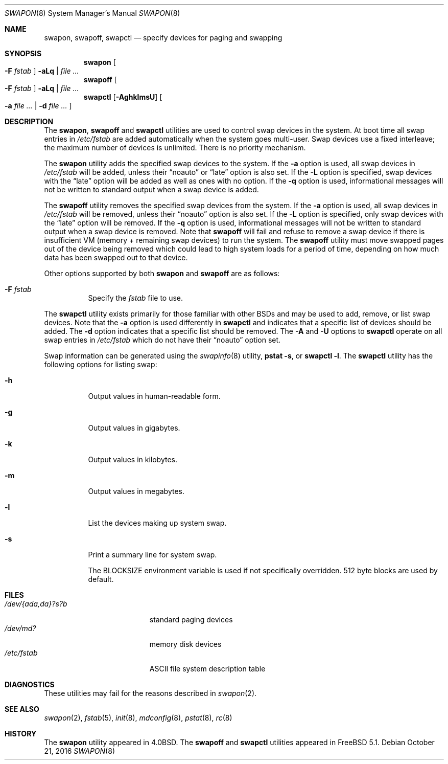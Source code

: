 .\" Copyright (c) 1980, 1991, 1993
.\"	The Regents of the University of California.  All rights reserved.
.\"
.\" Redistribution and use in source and binary forms, with or without
.\" modification, are permitted provided that the following conditions
.\" are met:
.\" 1. Redistributions of source code must retain the above copyright
.\"    notice, this list of conditions and the following disclaimer.
.\" 2. Redistributions in binary form must reproduce the above copyright
.\"    notice, this list of conditions and the following disclaimer in the
.\"    documentation and/or other materials provided with the distribution.
.\" 3. Neither the name of the University nor the names of its contributors
.\"    may be used to endorse or promote products derived from this software
.\"    without specific prior written permission.
.\"
.\" THIS SOFTWARE IS PROVIDED BY THE REGENTS AND CONTRIBUTORS ``AS IS'' AND
.\" ANY EXPRESS OR IMPLIED WARRANTIES, INCLUDING, BUT NOT LIMITED TO, THE
.\" IMPLIED WARRANTIES OF MERCHANTABILITY AND FITNESS FOR A PARTICULAR PURPOSE
.\" ARE DISCLAIMED.  IN NO EVENT SHALL THE REGENTS OR CONTRIBUTORS BE LIABLE
.\" FOR ANY DIRECT, INDIRECT, INCIDENTAL, SPECIAL, EXEMPLARY, OR CONSEQUENTIAL
.\" DAMAGES (INCLUDING, BUT NOT LIMITED TO, PROCUREMENT OF SUBSTITUTE GOODS
.\" OR SERVICES; LOSS OF USE, DATA, OR PROFITS; OR BUSINESS INTERRUPTION)
.\" HOWEVER CAUSED AND ON ANY THEORY OF LIABILITY, WHETHER IN CONTRACT, STRICT
.\" LIABILITY, OR TORT (INCLUDING NEGLIGENCE OR OTHERWISE) ARISING IN ANY WAY
.\" OUT OF THE USE OF THIS SOFTWARE, EVEN IF ADVISED OF THE POSSIBILITY OF
.\" SUCH DAMAGE.
.\"
.\"     @(#)swapon.8	8.1 (Berkeley) 6/5/93
.\" $FreeBSD: releng/12.0/sbin/swapon/swapon.8 314436 2017-02-28 23:42:47Z imp $
.\"
.Dd October 21, 2016
.Dt SWAPON 8
.Os
.Sh NAME
.Nm swapon , swapoff , swapctl
.Nd "specify devices for paging and swapping"
.Sh SYNOPSIS
.Nm swapon
.Oo Fl F Ar fstab
.Oc
.Fl aLq | Ar
.Nm swapoff
.Oo Fl F Ar fstab
.Oc
.Fl aLq | Ar
.Nm swapctl
.Op Fl AghklmsU
.Oo
.Fl a Ar
|
.Fl d Ar
.Oc
.Sh DESCRIPTION
The
.Nm swapon , swapoff
and
.Nm swapctl
utilities are used to control swap devices in the system.
At boot time all swap entries in
.Pa /etc/fstab
are added automatically when the system goes multi-user.
Swap devices use a fixed interleave; the maximum number of devices
is unlimited.
There is no priority mechanism.
.Pp
The
.Nm swapon
utility adds the specified swap devices to the system.
If the
.Fl a
option is used, all swap devices in
.Pa /etc/fstab
will be added, unless their
.Dq noauto
or
.Dq late
option is also set.
If the
.Fl L
option is specified,
swap devices with the
.Dq late
option will be added as well as ones with no option.
If the
.Fl q
option is used,
informational messages will not be
written to standard output when a swap device is added.
.Pp
The
.Nm swapoff
utility removes the specified swap devices from the system.
If the
.Fl a
option is used, all swap devices in
.Pa /etc/fstab
will be removed, unless their
.Dq noauto
option is also set.
If the
.Fl L
option is specified,
only swap devices with the
.Dq late
option will be removed.
If the
.Fl q
option is used,
informational messages will not be
written to standard output when a swap device is removed.
Note that
.Nm swapoff
will fail and refuse to remove a swap device if there is insufficient
VM (memory + remaining swap devices) to run the system.
The
.Nm swapoff
utility
must move swapped pages out of the device being removed which could
lead to high system loads for a period of time, depending on how
much data has been swapped out to that device.
.Pp
Other options supported by both
.Nm swapon
and
.Nm swapoff
are as follows:
.Bl -tag -width indent
.It Fl F Ar fstab
Specify the
.Pa fstab
file to use.
.El
.Pp
The
.Nm swapctl
utility exists primarily for those familiar with other
.Bx Ns s
and may be
used to add, remove, or list swap devices.
Note that the
.Fl a
option is used differently in
.Nm swapctl
and indicates that a specific list of devices should be added.
The
.Fl d
option indicates that a specific list should be removed.
The
.Fl A
and
.Fl U
options to
.Nm swapctl
operate on all swap entries in
.Pa /etc/fstab
which do not have their
.Dq noauto
option set.
.Pp
Swap information can be generated using the
.Xr swapinfo 8
utility,
.Nm pstat
.Fl s ,
or
.Nm swapctl
.Fl l .
The
.Nm swapctl
utility has the following options for listing swap:
.Bl -tag -width indent
.It Fl h
Output values in human-readable form.
.It Fl g
Output values in gigabytes.
.It Fl k
Output values in kilobytes.
.It Fl m
Output values in megabytes.
.It Fl l
List the devices making up system swap.
.It Fl s
Print a summary line for system swap.
.Pp
The
.Ev BLOCKSIZE
environment variable is used if not specifically
overridden.
512 byte blocks are used by default.
.El
.Sh FILES
.Bl -tag -width ".Pa /dev/{ada,da}?s?b" -compact
.It Pa /dev/{ada,da}?s?b
standard paging devices
.It Pa /dev/md?
memory disk devices
.It Pa /etc/fstab
.Tn ASCII
file system description table
.El
.Sh DIAGNOSTICS
These utilities may fail for the reasons described in
.Xr swapon 2 .
.Sh SEE ALSO
.Xr swapon 2 ,
.Xr fstab 5 ,
.Xr init 8 ,
.Xr mdconfig 8 ,
.Xr pstat 8 ,
.Xr rc 8
.Sh HISTORY
The
.Nm swapon
utility appeared in
.Bx 4.0 .
The
.Nm swapoff
and
.Nm swapctl
utilities appeared in
.Fx 5.1 .
